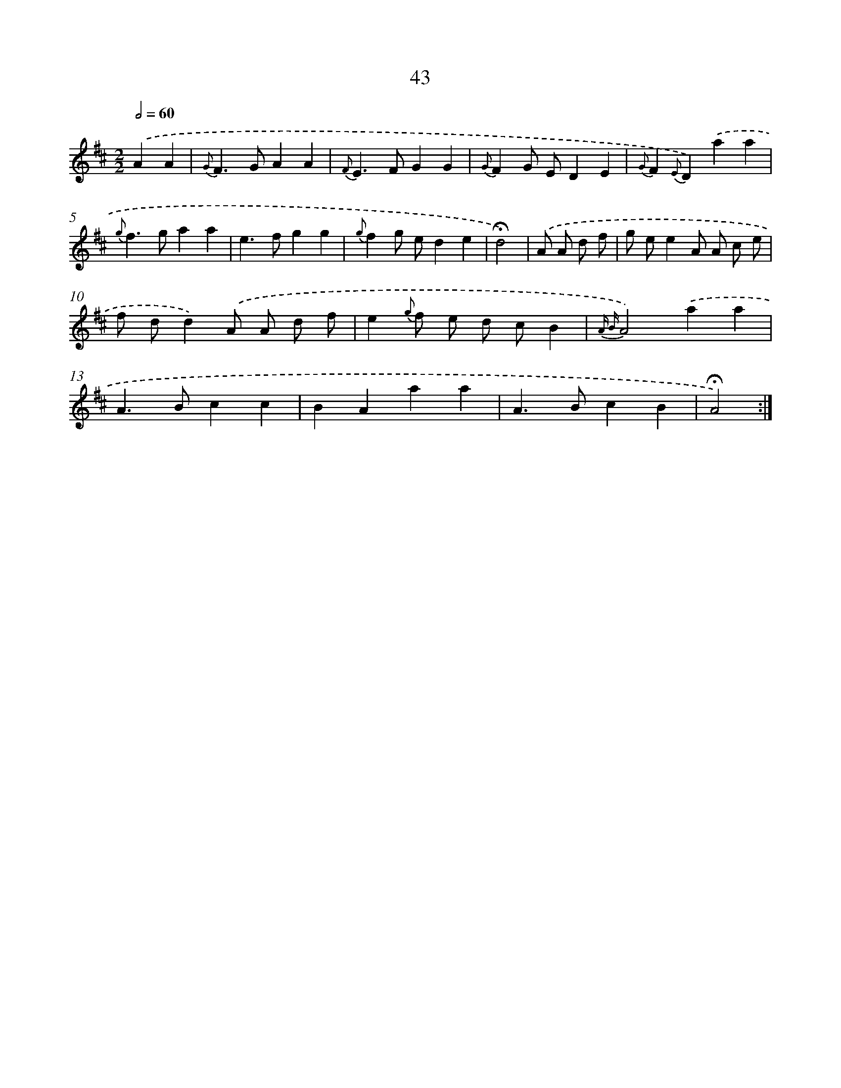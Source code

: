 X: 16068
T: 43
%%abc-version 2.0
%%abcx-abcm2ps-target-version 5.9.1 (29 Sep 2008)
%%abc-creator hum2abc beta
%%abcx-conversion-date 2018/11/01 14:37:59
%%humdrum-veritas 2987213299
%%humdrum-veritas-data 2452110602
%%continueall 1
%%barnumbers 0
L: 1/4
M: 2/2
Q: 1/2=60
K: D clef=treble
.('AA [I:setbarnb 1]|
{G}F>GAA |
{F}E>FGG |
{G}FG/ E/DE |
{G}F{E}D).('aa |
{g}f>gaa |
e>fgg |
{g}fg/ e/de |
!fermata!d2) |
.('A/ A/ d/ f/ [I:setbarnb 9]|
g/ e/eA/ A/ c/ e/ |
f/ d/d).('A/ A/ d/ f/ |
e{g} f/ e/ d/ c/B |
{A B}A2).('aa |
A>Bcc |
BAaa |
A>BcB |
!fermata!A2) :|]
